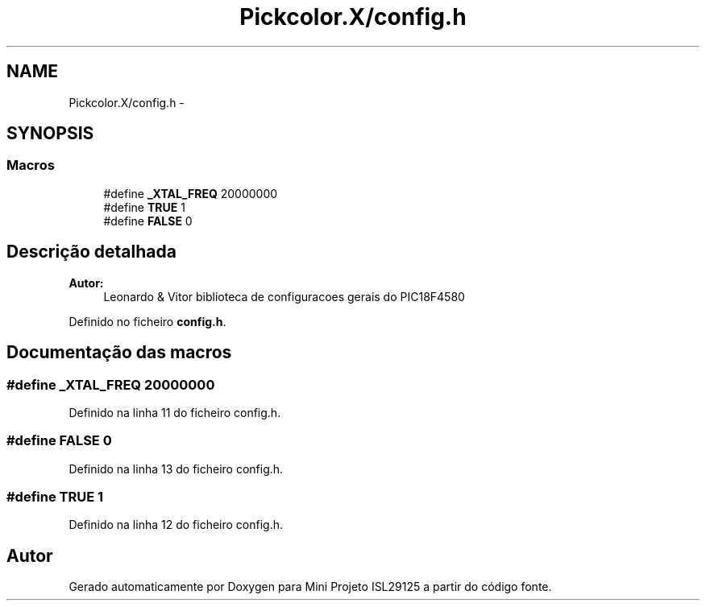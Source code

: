 .TH "Pickcolor.X/config.h" 3 "Terça, 28 de Junho de 2016" "Version 1.0" "Mini Projeto ISL29125" \" -*- nroff -*-
.ad l
.nh
.SH NAME
Pickcolor.X/config.h \- 
.SH SYNOPSIS
.br
.PP
.SS "Macros"

.in +1c
.ti -1c
.RI "#define \fB_XTAL_FREQ\fP   20000000"
.br
.ti -1c
.RI "#define \fBTRUE\fP   1"
.br
.ti -1c
.RI "#define \fBFALSE\fP   0"
.br
.in -1c
.SH "Descrição detalhada"
.PP 

.PP
\fBAutor:\fP
.RS 4
Leonardo & Vitor biblioteca de configuracoes gerais do PIC18F4580 
.RE
.PP

.PP
Definido no ficheiro \fBconfig\&.h\fP\&.
.SH "Documentação das macros"
.PP 
.SS "#define _XTAL_FREQ   20000000"

.PP
Definido na linha 11 do ficheiro config\&.h\&.
.SS "#define FALSE   0"

.PP
Definido na linha 13 do ficheiro config\&.h\&.
.SS "#define TRUE   1"

.PP
Definido na linha 12 do ficheiro config\&.h\&.
.SH "Autor"
.PP 
Gerado automaticamente por Doxygen para Mini Projeto ISL29125 a partir do código fonte\&.
